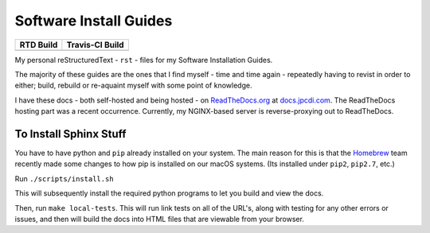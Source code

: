 =======================
Software Install Guides
=======================

===========  ==================
RTD Build     Travis-CI Build
===========  ==================
|rtd_image|  |travis-ci_image|
===========  ==================

My personal reStructuredText - ``rst`` - files for my Software Installation Guides.

The majority of these guides are the ones that I find myself - time and time again - repeatedly having to revist in order to either; build, rebuild or re-aquaint myself with some point of knowledge.

I have these docs - both self-hosted and being hosted - on `ReadTheDocs.org`_ at `docs.jpcdi.com`_. The ReadTheDocs hosting part was a recent occurrence. Currently, my NGINX-based server is reverse-proxying out to ReadTheDocs.

To Install Sphinx Stuff
=======================

You have to have python and ``pip`` already installed on your system. The main reason for this is that the `Homebrew <homebrew>`_  team recently made some changes to how pip is installed on our macOS systems. (Its installed under ``pip2``, ``pip2.7``, etc.)

Run ``./scripts/install.sh``

This will subsequently install the required python programs to let you build and view the docs.

Then, run ``make local-tests``. This will run link tests on all of the URL's, along with testing for any other errors or issues, and then will build the docs into HTML files that are viewable from your browser.

.. _ReadTheDocs.org: http://readthedocs.org/
.. _docs.jpcdi.com: https://docs.jpcdi.com/
.. _homebrew: https://brew.sh
.. |rtd_image| image:: http://readthedocs.org/projects/software-install-guides/badge/?version=latest
    :target: http://software-install-guides.readthedocs.io/en/latest/?badge=latest
    :alt: Documentation Status
.. |travis-ci_image| image:: https://travis-ci.org/jpartain89/Software-Install-Guides.svg?branch=master
    :target: https://travis-ci.org/jpartain89/Software-Install-Guides
